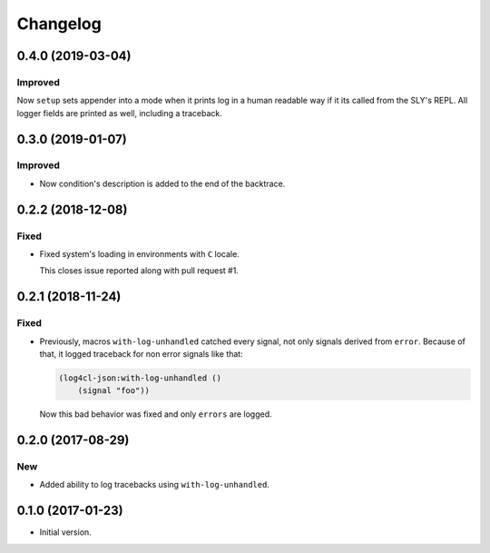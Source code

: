 ===========
 Changelog
===========

0.4.0 (2019-03-04)
==================

Improved
--------

Now ``setup`` sets appender into a mode when it prints log in a human
readable way if it its called from the SLY's REPL. All logger fields are
printed as well, including a traceback.

0.3.0 (2019-01-07)
==================

Improved
--------

* Now condition's description is added to the end of the backtrace.

0.2.2 (2018-12-08)
==================

Fixed
-----

* Fixed system's loading in environments with ``C`` locale.

  This closes issue reported along with pull request #1.

0.2.1 (2018-11-24)
==================

Fixed
-----

* Previously, macros ``with-log-unhandled`` catched every signal,
  not only signals derived from ``error``. Because of that,
  it logged traceback for non error signals like that:

  .. code:: common-lisp

            (log4cl-json:with-log-unhandled ()
                (signal "foo"))

  Now this bad behavior was fixed and only ``errors`` are logged.


0.2.0 (2017-08-29)
==================

New
---

* Added ability to log tracebacks using ``with-log-unhandled``.


0.1.0 (2017-01-23)
==================

* Initial version.
